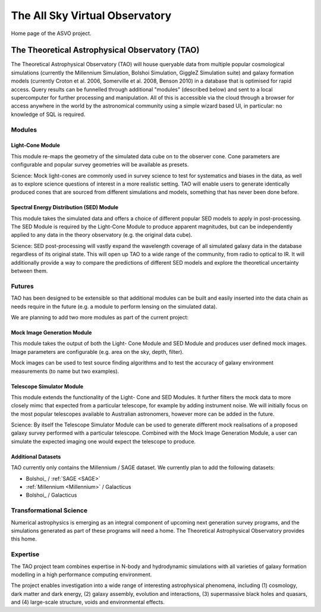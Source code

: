The All Sky Virtual Observatory
*******************************

Home page of the ASVO project.

The Theoretical Astrophysical Observatory (TAO)
===============================================

The Theoretical Astrophysical Observatory (TAO) will house queryable data from
multiple popular cosmological simulations (currently the Millennium Simulation, 
Bolshoi Simulation, GiggleZ Simulation suite) and galaxy formation models 
(currently Croton et al. 2006, Somerville et al. 2008, Benson 2010) in a 
database that is optimised for rapid access. Query results can be funnelled 
through additional "modules" (described below) and sent to a local supercomputer 
for further processing and manipulation. All of this is accessible via the cloud 
through a browser for access anywhere in the world by the astronomical community 
using a simple wizard based UI, in particular: no knowledge of SQL is required.

Modules
-------

Light-Cone Module
^^^^^^^^^^^^^^^^^

This module re-maps the geometry of the simulated data cube on to the observer cone. Cone parameters are configurable and popular survey geometries will be available as presets.

Science: Mock light-cones are commonly used in survey science to test for systematics and biases in the data, as well as to explore science questions of interest in a more realistic setting. TAO will enable users to generate identically produced cones that are sourced from different simulations and models, something that has never been done before.

Spectral Energy Distribution (SED) Module
^^^^^^^^^^^^^^^^^^^^^^^^^^^^^^^^^^^^^^^^^

This module takes the simulated data and offers a choice of different popular SED models to apply in post-processing. The SED Module is required by the Light-Cone Module to produce apparent magnitudes, but can be independently applied to any data in the theory observatory (e.g. the original data cube).

Science: SED post-processing will vastly expand the wavelength coverage of all simulated galaxy data in the database regardless of its original state. This will open up TAO to a wide range of the community, from radio to optical to IR. It will additionally provide a way to compare the predictions of different SED models and explore the theoretical uncertainty between them.

Futures
-------

TAO has been designed to be extensible so that additional modules can be built and easily inserted into the data chain as needs require in the future (e.g. a module to perform lensing on the simulated data).

We are planning to add two more modules as part of the current project:

Mock Image Generation Module
^^^^^^^^^^^^^^^^^^^^^^^^^^^^

This module takes the output of both the Light- Cone Module and SED Module and produces user defined mock images. Image parameters are configurable (e.g. area on the sky, depth, filter).

Mock images can be used to test source finding algorithms and to test the accuracy of galaxy environment measurements (to name but two examples).

Telescope Simulator Module
^^^^^^^^^^^^^^^^^^^^^^^^^^

This module extends the functionality of the Light- Cone and SED Modules. It further filters the mock data to more closely mimc that expected from a particular telescope, for example by adding instrument noise. We will initially focus on the most popular telescopes available to Australian astronomers, however more can be added in the future.

Science: By itself the Telescope Simulator Module can be used to generate different mock realisations of a proposed galaxy survey performed with a particular telescope. Combined with the Mock Image Generation Module, a user can simulate the expected imaging one would expect the telescope to produce.

Additional Datasets
^^^^^^^^^^^^^^^^^^^

TAO currently only contains the Millennium / SAGE dataset.  We currently plan 
to add the following datasets:

* Bolshoi_ / :ref:`SAGE <SAGE>`
* :ref:`Millennium <Millennium>` / Galacticus
* Bolshoi_ / Galacticus


Transformational Science
------------------------

Numerical astrophysics is emerging as an integral component of upcoming next generation survey programs, and the simulations generated as part of these programs will need a home. The Theoretical Astrophysical Observatory provides this home.

Expertise
---------

The TAO project team combines expertise in N-body and hydrodynamic simulations with all varieties of galaxy formation modelling in a high performance computing environment.

The project enables investigation into a wide range of interesting astrophysical phenomena, including (1) cosmology, dark matter and dark energy, (2) galaxy assembly, evolution and interactions, (3) supermassive black holes and quasars, and (4) large-scale structure, voids and environmental effects.


